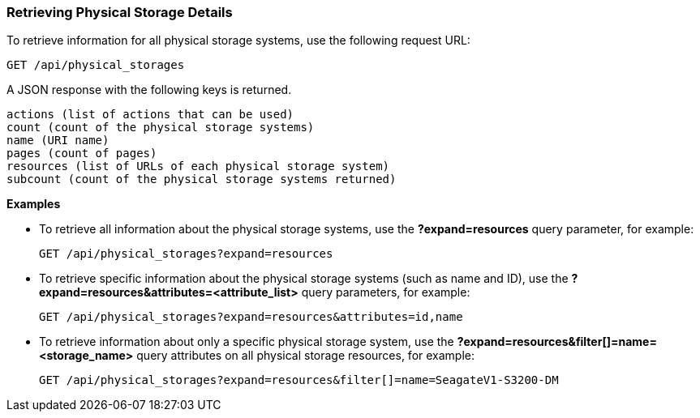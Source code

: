 === Retrieving Physical Storage Details

To retrieve information for all physical storage systems, use the following request URL:
-----------------------------------------------------
GET /api/physical_storages
-----------------------------------------------------

A JSON response with the following keys is returned.
------------------------------------------------------
actions (list of actions that can be used)
count (count of the physical storage systems)
name (URI name)
pages (count of pages)
resources (list of URLs of each physical storage system) 
subcount (count of the physical storage systems returned) 
------------------------------------------------------

*Examples*

* To retrieve all information about the physical storage systems, use the *?expand=resources* query parameter, for example:
+
--------------------------------------------------------
GET /api/physical_storages?expand=resources
--------------------------------------------------------
* To retrieve specific information about the physical storage systems (such as name and ID), use the *?expand=resources&attributes=<attribute_list>* query parameters, for example:
+
---------------------------------------------------------------------------
GET /api/physical_storages?expand=resources&attributes=id,name
---------------------------------------------------------------------------
* To retrieve information about only a specific physical storage system, use the *?expand=resources&filter[]=name=<storage_name>* query attributes on all physical storage resources, for example:
+
------------------------------------------------------------------------------------------
GET /api/physical_storages?expand=resources&filter[]=name=SeagateV1-S3200-DM
------------------------------------------------------------------------------------------
